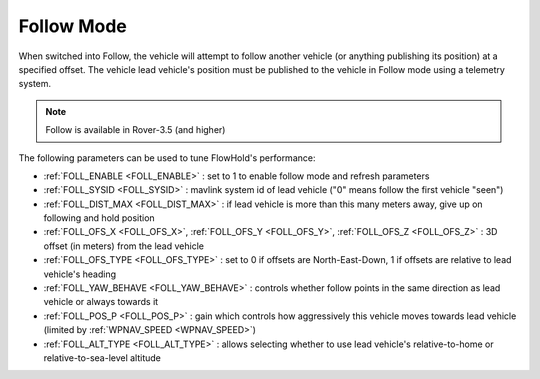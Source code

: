.. _follow-mode:

===========
Follow Mode
===========

..  youtube:: _g9SkK0IhRk
    :width: 100%

When switched into Follow, the vehicle will attempt to follow another vehicle (or anything publishing its position) at a specified offset.  The vehicle lead vehicle's position must be published to the vehicle in Follow mode using a telemetry system.

.. note::

   Follow is available in Rover-3.5 (and higher)

The following parameters can be used to tune FlowHold's performance:

-  :ref:`FOLL_ENABLE <FOLL_ENABLE>` : set to 1 to enable follow mode and refresh parameters
-  :ref:`FOLL_SYSID <FOLL_SYSID>` : mavlink system id of lead vehicle ("0" means follow the first vehicle "seen")
-  :ref:`FOLL_DIST_MAX <FOLL_DIST_MAX>` : if lead vehicle is more than this many meters away, give up on following and hold position
-  :ref:`FOLL_OFS_X <FOLL_OFS_X>`, :ref:`FOLL_OFS_Y <FOLL_OFS_Y>`, :ref:`FOLL_OFS_Z <FOLL_OFS_Z>` : 3D offset (in meters) from the lead vehicle
-  :ref:`FOLL_OFS_TYPE <FOLL_OFS_TYPE>` : set to 0 if offsets are North-East-Down, 1 if offsets are relative to lead vehicle's heading
-  :ref:`FOLL_YAW_BEHAVE <FOLL_YAW_BEHAVE>` : controls whether follow points in the same direction as lead vehicle or always towards it
-  :ref:`FOLL_POS_P <FOLL_POS_P>` : gain which controls how aggressively this vehicle moves towards lead vehicle (limited by :ref:`WPNAV_SPEED <WPNAV_SPEED>`)
-  :ref:`FOLL_ALT_TYPE <FOLL_ALT_TYPE>` : allows selecting whether to use lead vehicle's relative-to-home or relative-to-sea-level altitude
